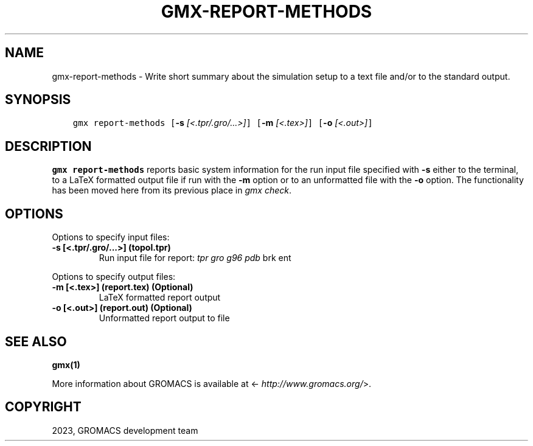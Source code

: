.\" Man page generated from reStructuredText.
.
.
.nr rst2man-indent-level 0
.
.de1 rstReportMargin
\\$1 \\n[an-margin]
level \\n[rst2man-indent-level]
level margin: \\n[rst2man-indent\\n[rst2man-indent-level]]
-
\\n[rst2man-indent0]
\\n[rst2man-indent1]
\\n[rst2man-indent2]
..
.de1 INDENT
.\" .rstReportMargin pre:
. RS \\$1
. nr rst2man-indent\\n[rst2man-indent-level] \\n[an-margin]
. nr rst2man-indent-level +1
.\" .rstReportMargin post:
..
.de UNINDENT
. RE
.\" indent \\n[an-margin]
.\" old: \\n[rst2man-indent\\n[rst2man-indent-level]]
.nr rst2man-indent-level -1
.\" new: \\n[rst2man-indent\\n[rst2man-indent-level]]
.in \\n[rst2man-indent\\n[rst2man-indent-level]]u
..
.TH "GMX-REPORT-METHODS" "1" "Oct 19, 2023" "2023.3" "GROMACS"
.SH NAME
gmx-report-methods \- Write short summary about the simulation setup to a text file and/or to the standard output.
.SH SYNOPSIS
.INDENT 0.0
.INDENT 3.5
.sp
.nf
.ft C
gmx report\-methods [\fB\-s\fP \fI[<.tpr/.gro/...>]\fP] [\fB\-m\fP \fI[<.tex>]\fP] [\fB\-o\fP \fI[<.out>]\fP]
.ft P
.fi
.UNINDENT
.UNINDENT
.SH DESCRIPTION
.sp
\fBgmx report\-methods\fP reports basic system information for the run input
file specified with \fB\-s\fP either to the
terminal, to a LaTeX formatted output file if run with
the \fB\-m\fP option or to an unformatted file with
the \fB\-o\fP option.
The functionality has been moved here from its previous
place in \fI\%gmx check\fP\&.
.SH OPTIONS
.sp
Options to specify input files:
.INDENT 0.0
.TP
.B \fB\-s\fP [<.tpr/.gro/...>] (topol.tpr)
Run input file for report: \fI\%tpr\fP \fI\%gro\fP \fI\%g96\fP \fI\%pdb\fP brk ent
.UNINDENT
.sp
Options to specify output files:
.INDENT 0.0
.TP
.B \fB\-m\fP [<.tex>] (report.tex) (Optional)
LaTeX formatted report output
.TP
.B \fB\-o\fP [<.out>] (report.out) (Optional)
Unformatted report output to file
.UNINDENT
.SH SEE ALSO
.sp
\fBgmx(1)\fP
.sp
More information about GROMACS is available at <\fI\%http://www.gromacs.org/\fP>.
.SH COPYRIGHT
2023, GROMACS development team
.\" Generated by docutils manpage writer.
.
